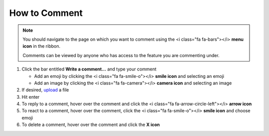 How to Comment
==============

.. note::
   You should navigate to the page on which you want to comment using the <i class="fa fa-bars"></i> **menu icon** in the ribbon.

   Comments can be viewed by anyone who has access to the feature you are commenting under.

#. Click the bar entitled **Write a comment...** and type your comment

   * Add an emoji by clicking the <i class="fa fa-smile-o"></i> **smile icon** and selecting an emoji
   * Add an image by clicking the <i class="fa fa-camera"></i> **camera icon** and selecting an image
#. If desired, `upload </users/finance/guides/how_to_upload_a_file.html>`_ a file
#. Hit enter
#. To reply to a comment, hover over the comment and click the <i class="fa fa-arrow-circle-left"></i> **arrow icon**
#. To react to a comment, hover over the comment, click the <i class="fa fa-smile-o"></i> **smile icon** and choose emoji
#. To delete a comment, hover over the comment and click the **X icon**
